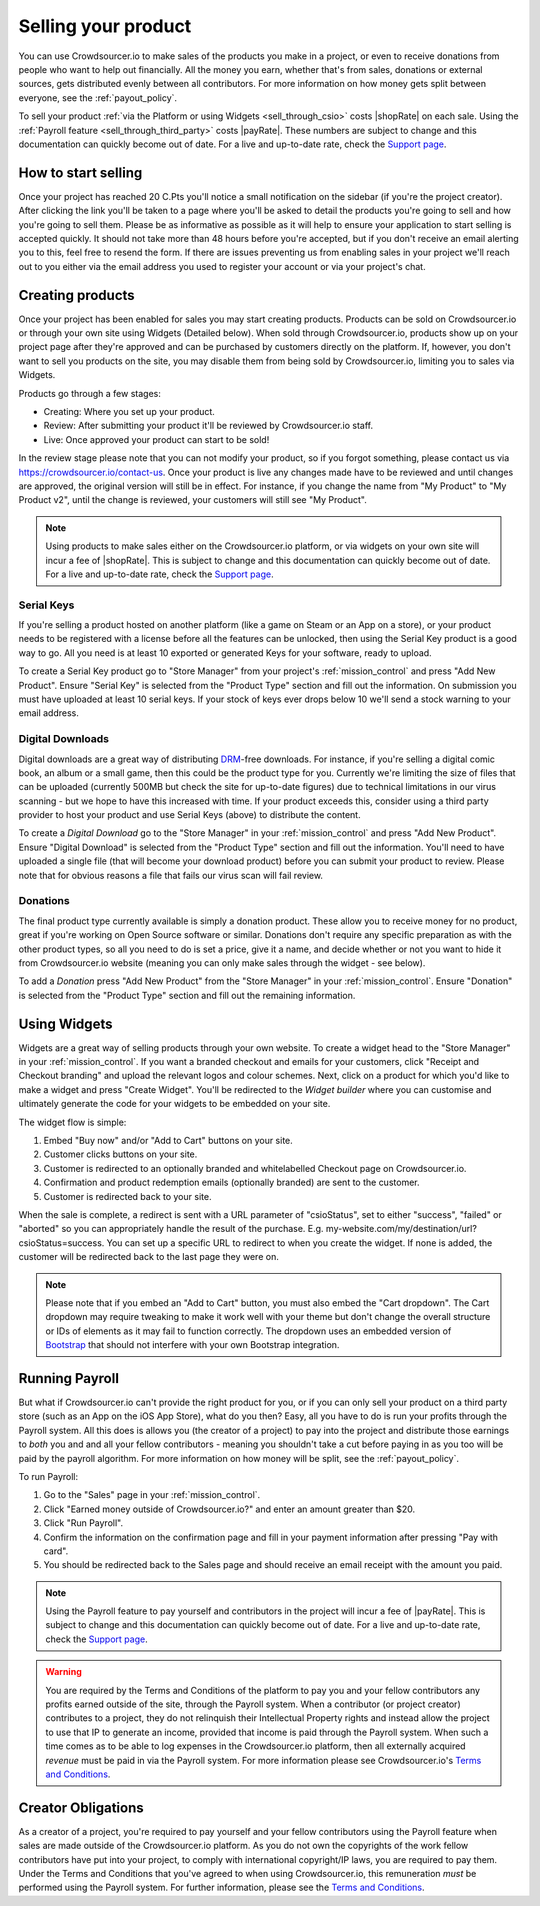 .. _selling_your_product:

Selling your product
==================================================

You can use Crowdsourcer.io to make sales of the products you make in a project, or even to receive donations from people who want to help out financially. All the money you earn, whether that's from sales, donations or external sources, gets distributed evenly between all contributors. For more information on how money gets split between everyone, see the :ref:`payout_policy`.

To sell your product :ref:`via the Platform or using Widgets <sell_through_csio>` costs |shopRate| on each sale. Using the :ref:`Payroll feature  <sell_through_third_party>` costs |payRate|. These numbers are subject to change and this documentation can quickly become out of date. For a live and up-to-date rate, check the `Support page <https://crowdsourcer.io/support>`_.

How to start selling
--------------------

Once your project has reached 20 C.Pts you'll notice a small notification on the sidebar (if you're the project creator). After clicking the link you'll be taken to a page where you'll be asked to detail the products you're going to sell and how you're going to sell them. Please be as informative as possible as it will help to ensure your application to start selling is accepted quickly. It should not take more than 48 hours before you're accepted, but if you don't receive an email alerting you to this, feel free to resend the form. If there are issues preventing us from enabling sales in your project we'll reach out to you either via the email address you used to register your account or via your project's chat.

Creating products
-----------------

Once your project has been enabled for sales you may start creating products. Products can be sold on Crowdsourcer.io or through your own site using Widgets (Detailed below). When sold through Crowdsourcer.io, products show up on your project page after they're approved and can be purchased by customers directly on the platform. If, however, you don't want to sell you products on the site, you may disable them from being sold by Crowdsourcer.io, limiting you to sales via Widgets.

Products go through a few stages:

- Creating: Where you set up your product.
- Review: After submitting your product it'll be reviewed by Crowdsourcer.io staff.
- Live: Once approved your product can start to be sold!

In the review stage please note that you can not modify your product, so if you forgot something, please contact us via https://crowdsourcer.io/contact-us. Once your product is live any changes made have to be reviewed and until changes are approved, the original version will still be in effect. For instance, if you change the name from "My Product" to "My Product v2", until the change is reviewed, your customers will still see "My Product".

.. note:: Using products to make sales either on the Crowdsourcer.io platform, or via widgets on your own site will incur a fee of |shopRate|. This is subject to change and this documentation can quickly become out of date. For a live and up-to-date rate, check the `Support page <https://crowdsourcer.io/support>`_.

.. _create_serial_keys:

Serial Keys
____________

If you're selling a product hosted on another platform (like a game on Steam or an App on a store), or your product needs to be registered with a license before all the features can be unlocked, then using the Serial Key product is a good way to go. All you need is at least 10 exported or generated Keys for your software, ready to upload. 

To create a Serial Key product go to "Store Manager" from your project's :ref:`mission_control` and press "Add New Product". Ensure "Serial Key" is selected from the "Product Type" section and fill out the information. On submission you must have uploaded at least 10 serial keys. If your stock of keys ever drops below 10 we'll send a stock warning to your email address.

.. _create_digital_downloads:

Digital Downloads
__________________

Digital downloads are a great way of distributing `DRM <https://en.wikipedia.org/wiki/Digital_rights_management>`_-free downloads. For instance, if you're selling a digital comic book, an album or a small game, then this could be the product type for you. Currently we're limiting the size of files that can be uploaded (currently 500MB but check the site for up-to-date figures) due to technical limitations in our virus scanning - but we hope to have this increased with time. If your product exceeds this, consider using a third party provider to host your product and use Serial Keys (above) to distribute the content.

To create a *Digital Download* go to the "Store Manager" in your :ref:`mission_control` and press "Add New Product". Ensure "Digital Download" is selected from the "Product Type" section and fill out the information. You'll need to have uploaded a single file (that will become your download product) before you can submit your product to review. Please note that for obvious reasons a file that fails our virus scan will fail review.

.. _create_donations:

Donations
___________

The final product type currently available is simply a donation product. These allow you to receive money for no product, great if you're working on Open Source software or similar. Donations don't require any specific preparation as with the other product types, so all you need to do is set a price, give it a name, and decide whether or not you want to hide it from Crowdsourcer.io website (meaning you can only make sales through the widget - see below).

To add a *Donation* press "Add New Product" from the "Store Manager" in your :ref:`mission_control`. Ensure "Donation" is selected from the "Product Type" section and fill out the remaining information.

.. _using_widgets:

Using Widgets
-------------

Widgets are a great way of selling products through your own website. To create a widget head to the "Store Manager" in your :ref:`mission_control`. If you want a branded checkout and emails for your customers, click "Receipt and Checkout branding" and upload the relevant logos and colour schemes. Next, click on a product for which you'd like to make a widget and press "Create Widget". You'll be redirected to the *Widget builder* where you can customise and ultimately generate the code for your widgets to be embedded on your site.

The widget flow is simple:

1. Embed "Buy now" and/or "Add to Cart" buttons on your site.
2. Customer clicks buttons on your site.
3. Customer is redirected to an optionally branded and whitelabelled Checkout page on Crowdsourcer.io.
4. Confirmation and product redemption emails (optionally branded) are sent to the customer.
5. Customer is redirected back to your site.

When the sale is complete, a redirect is sent with a URL parameter of "csioStatus", set to either "success", "failed" or "aborted" so you can appropriately handle the result of the purchase. E.g. my-website.com/my/destination/url?csioStatus=success. You can set up a specific URL to redirect to when you create the widget. If none is added, the customer will be redirected back to the last page they were on.

.. note:: Please note that if you embed an "Add to Cart" button, you must also embed the "Cart dropdown". The Cart dropdown may require tweaking to make it work well with your theme but don't change the overall structure or IDs of elements as it may fail to function correctly. The dropdown uses an embedded version of `Bootstrap <https://getbootstrap.com>`_ that should not interfere with your own Bootstrap integration.

.. _running_payroll:

Running Payroll
---------------

But what if Crowdsourcer.io can't provide the right product for you, or if you can only sell your product on a third party store (such as an App on the iOS App Store), what do you then? Easy, all you have to do is run your profits through the Payroll system. All this does is allows you (the creator of a project) to pay into the project and distribute those earnings to *both* you and and all your fellow contributors - meaning you shouldn't take a cut before paying in as you too will be paid by the payroll algorithm. For more information on how money will be split, see the :ref:`payout_policy`.

To run Payroll:

1. Go to the "Sales" page in your :ref:`mission_control`.
2. Click "Earned money outside of Crowdsourcer.io?" and enter an amount greater than $20.
3. Click "Run Payroll".
4. Confirm the information on the confirmation page and fill in your payment information after pressing "Pay with card".
5. You should be redirected back to the Sales page and should receive an email receipt with the amount you paid.

.. note:: Using the Payroll feature to pay yourself and contributors in the project will incur a fee of |payRate|. This is subject to change and this documentation can quickly become out of date. For a live and up-to-date rate, check the `Support page <https://crowdsourcer.io/support>`_.

.. warning:: You are required by the Terms and Conditions of the platform to pay you and your fellow contributors any profits earned outside of the site, through the Payroll system. When a contributor (or project creator) contributes to a project, they do not relinquish their Intellectual Property rights and instead allow the project to use that IP to generate an income, provided that income is paid through the Payroll system. When such a time comes as to be able to log expenses in the Crowdsourcer.io platform, then all externally acquired *revenue* must be paid in via the Payroll system. For more information please see Crowdsourcer.io's `Terms and Conditions <https://crowdsourcer.io/terms>`_.

.. _creator_obligations:

Creator Obligations
---------------------------

As a creator of a project, you're required to pay yourself and your fellow contributors using the Payroll feature when sales are made outside of the Crowdsourcer.io platform. As you do not own the copyrights of the work fellow contributors have put into your project, to comply with international copyright/IP laws, you are required to pay them. Under the Terms and Conditions that you've agreed to when using Crowdsourcer.io, this remuneration *must* be performed using the Payroll system. For further information, please see the `Terms and Conditions <https://crowdsourcer.io/terms>`_.